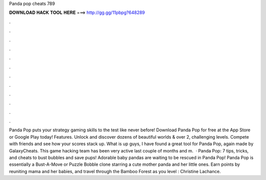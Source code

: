 Panda pop cheats 789

𝐃𝐎𝐖𝐍𝐋𝐎𝐀𝐃 𝐇𝐀𝐂𝐊 𝐓𝐎𝐎𝐋 𝐇𝐄𝐑𝐄 ===> http://gg.gg/11pbpg?648289

.

.

.

.

.

.

.

.

.

.

.

.

Panda Pop puts your strategy gaming skills to the test like never before! Download Panda Pop for free at the App Store or Google Play today! Features. Unlock and discover dozens of beautiful worlds & over 2, challenging levels. Compete with friends and see how your scores stack up. What is up guys, I have found a great tool for Panda Pop, again made by GalaxyCheats. This game hacking team has been very active last couple of months and m.  · Panda Pop: 7 tips, tricks, and cheats to bust bubbles and save pups! Adorable baby pandas are waiting to be rescued in Panda Pop! Panda Pop is essentially a Bust-A-Move or Puzzle Bobble clone starring a cute mother panda and her little ones. Earn points by reuniting mama and her babies, and travel through the Bamboo Forest as you level : Christine Lachance.
